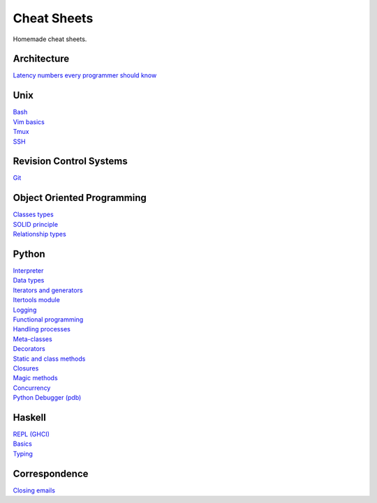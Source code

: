 Cheat Sheets
============

Homemade cheat sheets.

Architecture
------------
| `Latency numbers every programmer should know <https://gist.github.com/jboner/2841832#file-latency-txt>`_

Unix
----
| `Bash <https://github.com/ivankliuk/cheat-sheets/blob/master/unix/bash.rst>`_
| `Vim basics <https://github.com/ivankliuk/cheat-sheets/blob/master/unix/vim.rst>`_
| `Tmux <https://github.com/ivankliuk/cheat-sheets/blob/master/unix/tmux.rst>`_
| `SSH <https://github.com/ivankliuk/cheat-sheets/blob/master/unix/ssh.rst>`_

Revision Control Systems
------------------------
| `Git <https://github.com/ivankliuk/cheat-sheets/blob/master/revision_control/git.rst>`_

Object Oriented Programming
---------------------------
| `Classes types <https://github.com/ivankliuk/cheat-sheets/blob/master/oop/classes.rst>`_
| `SOLID principle <https://github.com/ivankliuk/cheat-sheets/blob/master/oop/solid.rst>`_
| `Relationship types <https://github.com/ivankliuk/cheat-sheets/blob/master/oop/relationships.rst>`_

Python
------
| `Interpreter <https://github.com/ivankliuk/cheat-sheets/blob/master/python/interpreter.rst>`_
| `Data types <https://github.com/ivankliuk/cheat-sheets/blob/master/python/data_types.py>`_
| `Iterators and generators <https://github.com/ivankliuk/cheat-sheets/blob/master/python/iterators_and_generators.py>`_
| `Itertools module <https://github.com/ivankliuk/cheat-sheets/blob/master/python/iter_tools.py>`_
| `Logging <https://github.com/ivankliuk/cheat-sheets/blob/master/python/log.py>`_
| `Functional programming <https://github.com/ivankliuk/cheat-sheets/blob/master/python/func.py>`_
| `Handling processes <https://github.com/ivankliuk/cheat-sheets/blob/master/python/proc.py>`_
| `Meta-classes <https://github.com/ivankliuk/cheat-sheets/blob/master/python/meta.py>`_
| `Decorators <https://github.com/ivankliuk/cheat-sheets/blob/master/python/decorators.py>`_
| `Static and class methods <https://github.com/ivankliuk/cheat-sheets/blob/master/python/staticmethod_classmethod.py>`_
| `Closures <https://github.com/ivankliuk/cheat-sheets/blob/master/python/closures.py>`_
| `Magic methods <https://github.com/ivankliuk/cheat-sheets/blob/master/python/magic_methods.py>`_
| `Concurrency <https://github.com/ivankliuk/cheat-sheets/blob/master/python/concurrency.py>`_
| `Python Debugger (pdb) <https://github.com/ivankliuk/cheat-sheets/blob/master/python/pdb.rst>`_

Haskell
-------
| `REPL (GHCI) <https://github.com/ivankliuk/cheat-sheets/blob/master/haskell/ghci.rst>`_
| `Basics <https://github.com/ivankliuk/cheat-sheets/blob/master/haskell/basics.rst>`_
| `Typing <https://github.com/ivankliuk/cheat-sheets/blob/master/haskell/typing.rst>`_

Correspondence
--------------
| `Closing emails <https://github.com/ivankliuk/cheat-sheets/blob/master/correspondence/closing_emails.rst>`_
